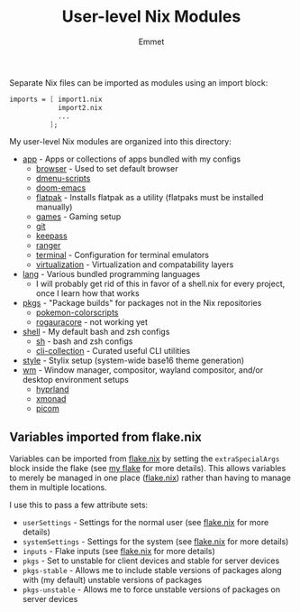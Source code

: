 #+title: User-level Nix Modules
#+author: Emmet

Separate Nix files can be imported as modules using an import block:
#+BEGIN_SRC nix
imports = [ import1.nix
            import2.nix
            ...
          ];
#+END_SRC

My user-level Nix modules are organized into this directory:
- [[./app][app]] - Apps or collections of apps bundled with my configs
  - [[./app/browser][browser]] - Used to set default browser
  - [[./app/dmenu-scripts][dmenu-scripts]]
  - [[./app/doom-emacs][doom-emacs]]
  - [[./app/flatpak][flatpak]] - Installs flatpak as a utility (flatpaks must be installed manually)
  - [[./app/games][games]] - Gaming setup
  - [[./app/git][git]]
  - [[./app/keepass][keepass]]
  - [[./app/ranger][ranger]]
  - [[./app/terminal][terminal]] - Configuration for terminal emulators
  - [[./app/virtualization][virtualization]] - Virtualization and compatability layers
- [[./lang][lang]] - Various bundled programming languages
  - I will probably get rid of this in favor of a shell.nix for every project, once I learn how that works
- [[./pkgs][pkgs]] - "Package builds" for packages not in the Nix repositories
  - [[./pkgs/pokemon-colorscripts.nix][pokemon-colorscripts]]
  - [[./pkgs/rogauracore.nix][rogauracore]] - not working yet
- [[./shell][shell]] - My default bash and zsh configs
  - [[./shell/sh.nix][sh]] - bash and zsh configs
  - [[./shell/cli-collection.nix][cli-collection]] - Curated useful CLI utilities
- [[./style][style]] - Stylix setup (system-wide base16 theme generation)
- [[./wm][wm]] - Window manager, compositor, wayland compositor, and/or desktop environment setups
  - [[./wm/hyprland][hyprland]]
  - [[./wm/xmonad][xmonad]]
  - [[./wm/picom][picom]]

** Variables imported from flake.nix
Variables can be imported from [[../flake.nix][flake.nix]] by setting the =extraSpecialArgs= block inside the flake (see [[../flake.nix][my flake]] for more details).  This allows variables to merely be managed in one place ([[../flake.nix][flake.nix]]) rather than having to manage them in multiple locations.

I use this to pass a few attribute sets:
- =userSettings= - Settings for the normal user (see [[../flake.nix][flake.nix]] for more details)
- =systemSettings= - Settings for the system (see [[../flake.nix][flake.nix]] for more details)
- =inputs= - Flake inputs (see [[../flake.nix][flake.nix]] for more details)
- =pkgs= - Set to unstable for client devices and stable for server devices
- =pkgs-stable= - Allows me to include stable versions of packages along with (my default) unstable versions of packages
- =pkgs-unstable= - Allows me to force unstable versions of packages on server devices
